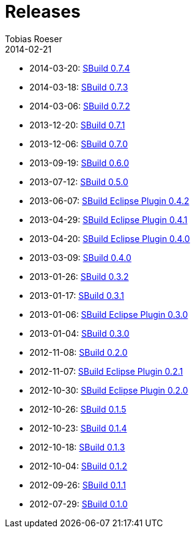 = Releases
Tobias Roeser
2014-02-21
:jbake-status: published
:jbake-type: page
:summary: Release History

* 2014-03-20: link:SBuild-0.7.4.html[SBuild 0.7.4]
* 2014-03-18: link:SBuild-0.7.3.html[SBuild 0.7.3]
* 2014-03-06: link:SBuild-0.7.2.html[SBuild 0.7.2]
* 2013-12-20: link:SBuild-0.7.1.html[SBuild 0.7.1]
* 2013-12-06: link:SBuild-0.7.0.html[SBuild 0.7.0]
* 2013-09-19: link:SBuild-0.6.0.html[SBuild 0.6.0]
* 2013-07-12: link:SBuild-0.5.0.html[SBuild 0.5.0]
* 2013-06-07: link:SBuild-Eclipse-Plugin-0.4.2.html[SBuild Eclipse Plugin 0.4.2]
* 2013-04-29: link:SBuild-Eclipse-Plugin-0.4.1.html[SBuild Eclipse Plugin 0.4.1]
* 2013-04-20: link:SBuild-Eclipse-Plugin-0.4.0.html[SBuild Eclipse Plugin 0.4.0]
* 2013-03-09: link:SBuild-0.4.0.html[SBuild 0.4.0]
* 2013-01-26: link:SBuild-0.3.2.html[SBuild 0.3.2]
* 2013-01-17: link:SBuild-0.3.1.html[SBuild 0.3.1]
* 2013-01-06: link:SBuild-Eclipse-Plugin-0.3.0.html[SBuild Eclipse Plugin 0.3.0]
* 2013-01-04: link:SBuild-0.3.0.html[SBuild 0.3.0]
* 2012-11-08: link:SBuild-0.2.0.html[SBuild 0.2.0]
* 2012-11-07: link:SBuild-Eclipse-Plugin-0.2.1.html[SBuild Eclipse Plugin 0.2.1]
* 2012-10-30: link:SBuild-Eclipse-Plugin-0.2.0.html[SBuild Eclipse Plugin 0.2.0]
* 2012-10-26: link:SBuild-0.1.5.html[SBuild 0.1.5]
* 2012-10-23: link:SBuild-0.1.4.html[SBuild 0.1.4]
* 2012-10-18: link:SBuild-0.1.3.html[SBuild 0.1.3]
* 2012-10-04: link:SBuild-0.1.2.html[SBuild 0.1.2]
* 2012-09-26: link:SBuild-0.1.1.html[SBuild 0.1.1]
* 2012-07-29: link:SBuild-0.1.0.html[SBuild 0.1.0]
